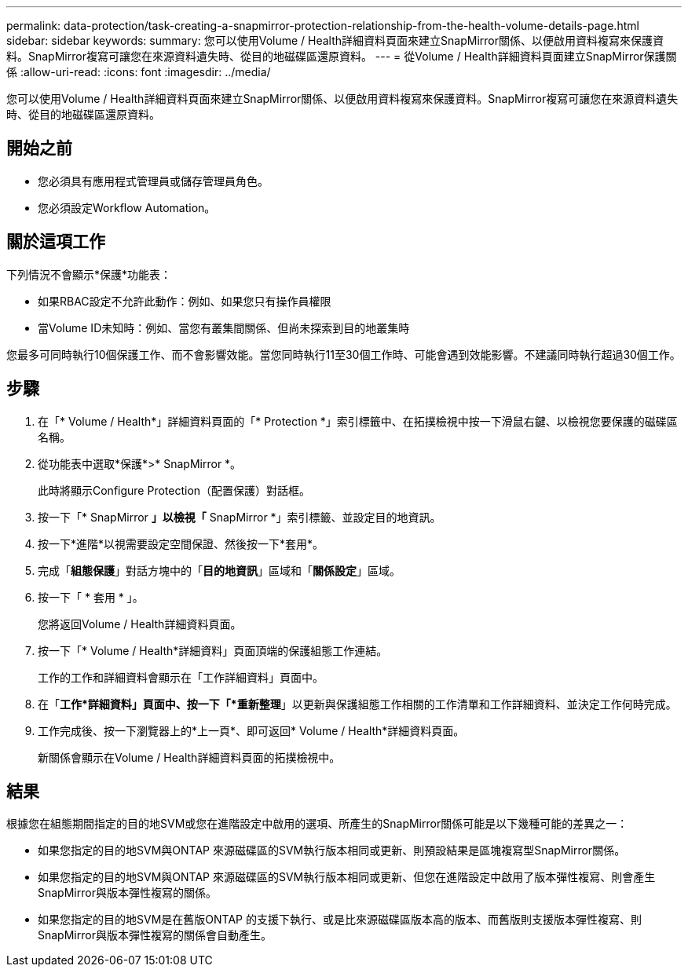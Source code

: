 ---
permalink: data-protection/task-creating-a-snapmirror-protection-relationship-from-the-health-volume-details-page.html 
sidebar: sidebar 
keywords:  
summary: 您可以使用Volume / Health詳細資料頁面來建立SnapMirror關係、以便啟用資料複寫來保護資料。SnapMirror複寫可讓您在來源資料遺失時、從目的地磁碟區還原資料。 
---
= 從Volume / Health詳細資料頁面建立SnapMirror保護關係
:allow-uri-read: 
:icons: font
:imagesdir: ../media/


[role="lead"]
您可以使用Volume / Health詳細資料頁面來建立SnapMirror關係、以便啟用資料複寫來保護資料。SnapMirror複寫可讓您在來源資料遺失時、從目的地磁碟區還原資料。



== 開始之前

* 您必須具有應用程式管理員或儲存管理員角色。
* 您必須設定Workflow Automation。




== 關於這項工作

下列情況不會顯示*保護*功能表：

* 如果RBAC設定不允許此動作：例如、如果您只有操作員權限
* 當Volume ID未知時：例如、當您有叢集間關係、但尚未探索到目的地叢集時


您最多可同時執行10個保護工作、而不會影響效能。當您同時執行11至30個工作時、可能會遇到效能影響。不建議同時執行超過30個工作。



== 步驟

. 在「* Volume / Health*」詳細資料頁面的「* Protection *」索引標籤中、在拓撲檢視中按一下滑鼠右鍵、以檢視您要保護的磁碟區名稱。
. 從功能表中選取*保護*>* SnapMirror *。
+
此時將顯示Configure Protection（配置保護）對話框。

. 按一下「* SnapMirror *」以檢視「* SnapMirror *」索引標籤、並設定目的地資訊。
. 按一下*進階*以視需要設定空間保證、然後按一下*套用*。
. 完成「*組態保護*」對話方塊中的「*目的地資訊*」區域和「*關係設定*」區域。
. 按一下「 * 套用 * 」。
+
您將返回Volume / Health詳細資料頁面。

. 按一下「* Volume / Health*詳細資料」頁面頂端的保護組態工作連結。
+
工作的工作和詳細資料會顯示在「工作詳細資料」頁面中。

. 在「*工作*詳細資料」頁面中、按一下「*重新整理*」以更新與保護組態工作相關的工作清單和工作詳細資料、並決定工作何時完成。
. 工作完成後、按一下瀏覽器上的*上一頁*、即可返回* Volume / Health*詳細資料頁面。
+
新關係會顯示在Volume / Health詳細資料頁面的拓撲檢視中。





== 結果

根據您在組態期間指定的目的地SVM或您在進階設定中啟用的選項、所產生的SnapMirror關係可能是以下幾種可能的差異之一：

* 如果您指定的目的地SVM與ONTAP 來源磁碟區的SVM執行版本相同或更新、則預設結果是區塊複寫型SnapMirror關係。
* 如果您指定的目的地SVM與ONTAP 來源磁碟區的SVM執行版本相同或更新、但您在進階設定中啟用了版本彈性複寫、則會產生SnapMirror與版本彈性複寫的關係。
* 如果您指定的目的地SVM是在舊版ONTAP 的支援下執行、或是比來源磁碟區版本高的版本、而舊版則支援版本彈性複寫、則SnapMirror與版本彈性複寫的關係會自動產生。


